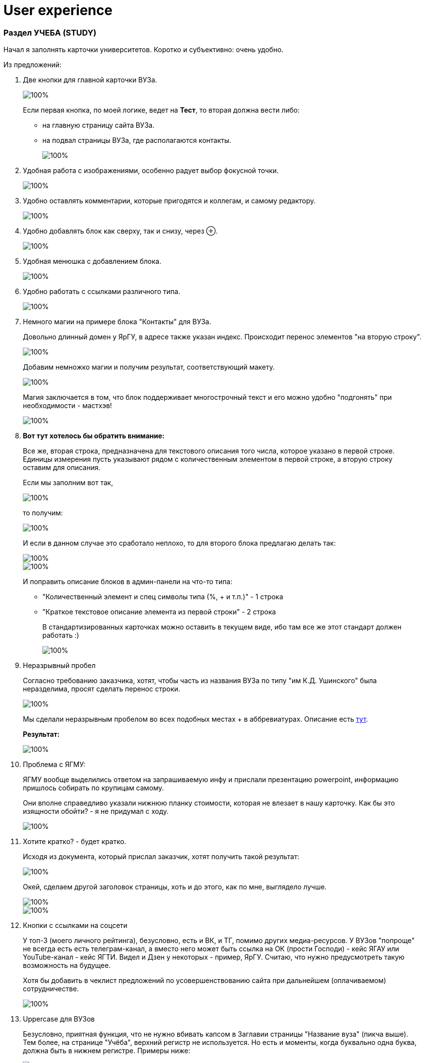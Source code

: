 = *User experience*

=== Раздел УЧЕБА (STUDY)

Начал я заполнять карточки университетов. Коротко и субъективно: очень удобно.

Из предложений:

. Две кнопки для главной карточки ВУЗа.
+
image::./pictures/1.png[100%,align="center"]
+
Если первая кнопка, по моей логике, ведет на *Тест*, то вторая должна вести либо:
+
* на главную страницу сайта ВУЗа.
* на подвал страницы ВУЗа, где располагаются контакты.
+
image::./pictures/2.png[100%,align="center"]

. Удобная работа с изображениями, особенно радует выбор фокусной точки.
+
image::./pictures/3.png[100%,align="center"]

. Удобно оставлять комментарии, которые пригодятся и коллегам, и самому редактору.
+
image::./pictures/4.png[100%,align="center"]

. Удобно добавлять блок как сверху, так и снизу, через ⊕.
+
image::./pictures/5.png[100%,align="center"]

. Удобная менюшка с добавлением блока.
+
image::./pictures/6.png[100%,align="center"]

.  Удобно работать с ссылками различного типа.
+
image::./pictures/7.png[100%,align="center"]

.  Немного магии на примере блока "Контакты" для ВУЗа.
+
Довольно длинный домен у ЯрГУ, в адресе также указан индекс. Происходит перенос элементов "на вторую строку".
+
image::./pictures/8.png[100%,align="center"]
+
Добавим немножко магии и получим результат, соответствующий макету.
+
image::./pictures/9.png[100%,align="center"]
+
Магия заключается в том, что блок поддерживает многострочный текст и его можно удобно "подгонять" при необходимости - мастхэв!
+
image::./pictures/10.png[100%,align="center"]

. *Вот тут хотелось бы обратить внимание:*
+
Все же, вторая строка, предназначена для текстового описания того числа, которое указано в первой строке. Единицы измерения пусть указывают рядом с количественным элементом в первой строке, а вторую строку оставим для описания.
+
Если мы заполним вот так,
+
image::./pictures/11.png[100%,align="center"]
+
то получим:
+
image::./pictures/12.png[100%,align="center"]
+
И если в данном случае это сработало неплохо, то для второго блока предлагаю делать так:
+
image::./pictures/13.png[100%,align="center"]
image::./pictures/14.png[100%,align="center"]
+
И поправить описание блоков в админ-панели на что-то типа:
+
* "Количественный элемент и спец символы типа (%, + и т.п.)" - 1 строка
+
* "Краткое текстовое описание элемента из первой строки" - 2 строка
+
В стандартизированных карточках можно оставить в текущем виде, ибо там все же этот стандарт должен работать :) 
+
image::./pictures/15.png[100%,align="center"]

. Неразрывный пробел
+
Согласно требованию заказчика, хотят, чтобы часть из названия ВУЗа по типу "им К.Д. Ушинского" была неразделима, просят сделать перенос строки.
+
image::./pictures/16.png[100%,align="center"]
+
Мы сделали неразрывным пробелом во всех подобных местах + в аббревиатурах. Описание есть https://github.com/veck-messel/student76/issues/62#issuecomment-1905675920[тут].
+
*Результат:*
+
image::./pictures/17.png[100%,align="center"]

. Проблема с ЯГМУ: 
+
ЯГМУ вообще выделились ответом на запрашиваемую инфу и прислали презентацию powerpoint, информацию пришлось собирать по крупицам самому.
+
Они вполне справедливо указали нижнюю планку стоимости, которая не влезает в нашу карточку. Как бы это изящности обойти? - я не придумал с ходу.
+
image::./pictures/18.png[100%,align="center"]

. Хотите кратко? - будет кратко.
+
Исходя из документа, который прислал заказчик, хотят получить такой результат:
+
image::./pictures/21.png[100%,align="center"]
+
Окей, сделаем другой заголовок страницы, хоть и до этого, как по мне, выглядело лучше.
+
image::./pictures/19.png[100%,align="center"]
image::./pictures/20.png[100%,align="center"]

. Кнопки с ссылками на соцсети
+
У топ-3 (моего личного рейтинга), безусловно, есть и ВК, и ТГ, помимо других медиа-ресурсов. У ВУЗов "попроще" не всегда есть есть телеграм-канал, а вместо него может быть ссылка на ОК (прости Господи) - кейс ЯГАУ или YouTube-канал - кейс ЯГТИ. Видел и Дзен у некоторых - пример, ЯрГУ. Считаю, что нужно предусмотреть такую возможность на будущее.
+
Хотя бы добавить в чеклист предложений по усовершенствованию сайта при дальнейшем (оплачиваемом) сотрудничестве.
+
image::./pictures/22.png[100%,align="center"]

. Uppercase для ВУЗов
+
Безусловно, приятная функция, что не нужно вбивать капсом в Заглавии страницы "Название вуза" (пикча выше). Тем более, на странице "Учёба", верхний регистр не используется. Но есть и моменты, когда буквально одна буква, должна быть в нижнем регистре. Примеры ниже:
+
image::./pictures/21.png[100%,align="center"]
image::./pictures/23.png[100%,align="center"]
+
Могут попросить (как было с  использованием официальных названий ВУЗов) все же дать возможность сделать "по канону": ЯрГУ и МУБиНТ, к примеру - имеем это ввиду.

. Как отредактировать footer и header (подвал и шапку)
+
В левой панели есть раздел *"Фрагменты"*
+
image::./pictures/24.png[100%,align="center"]

. Панель форматирования текста
+
Скорее всего, панель имеет такой вид:
+
image::./pictures/25.png[100%,align="center"]
+
Один из вариантов форматирования предполагает, что у вас стоит курсор в каком-то поле текста. Тогда слева появится значок ⊕ напротив курсора.
+
image::./pictures/26.png[100%,align="center"]
+
Нажав на этот значок появится раскрывающийся список
+
image::./pictures/27.png[100%,align="center"]
+
Другой вариант предполагает выделение текста, который необходимо форматировать
+
image::./pictures/28.png[100%,align="center"]
+
Чтобы закрепить эту панель для всех доступных текстовых полей, нужно нажать на кнопку в правом верхнем углу
+
image::./pictures/29.png[100%,align="center"]
+
Панель будет закреплена для всех блоков, открепить ее можно обратным действием
+
image::./pictures/30.png[100%,align="center"]
